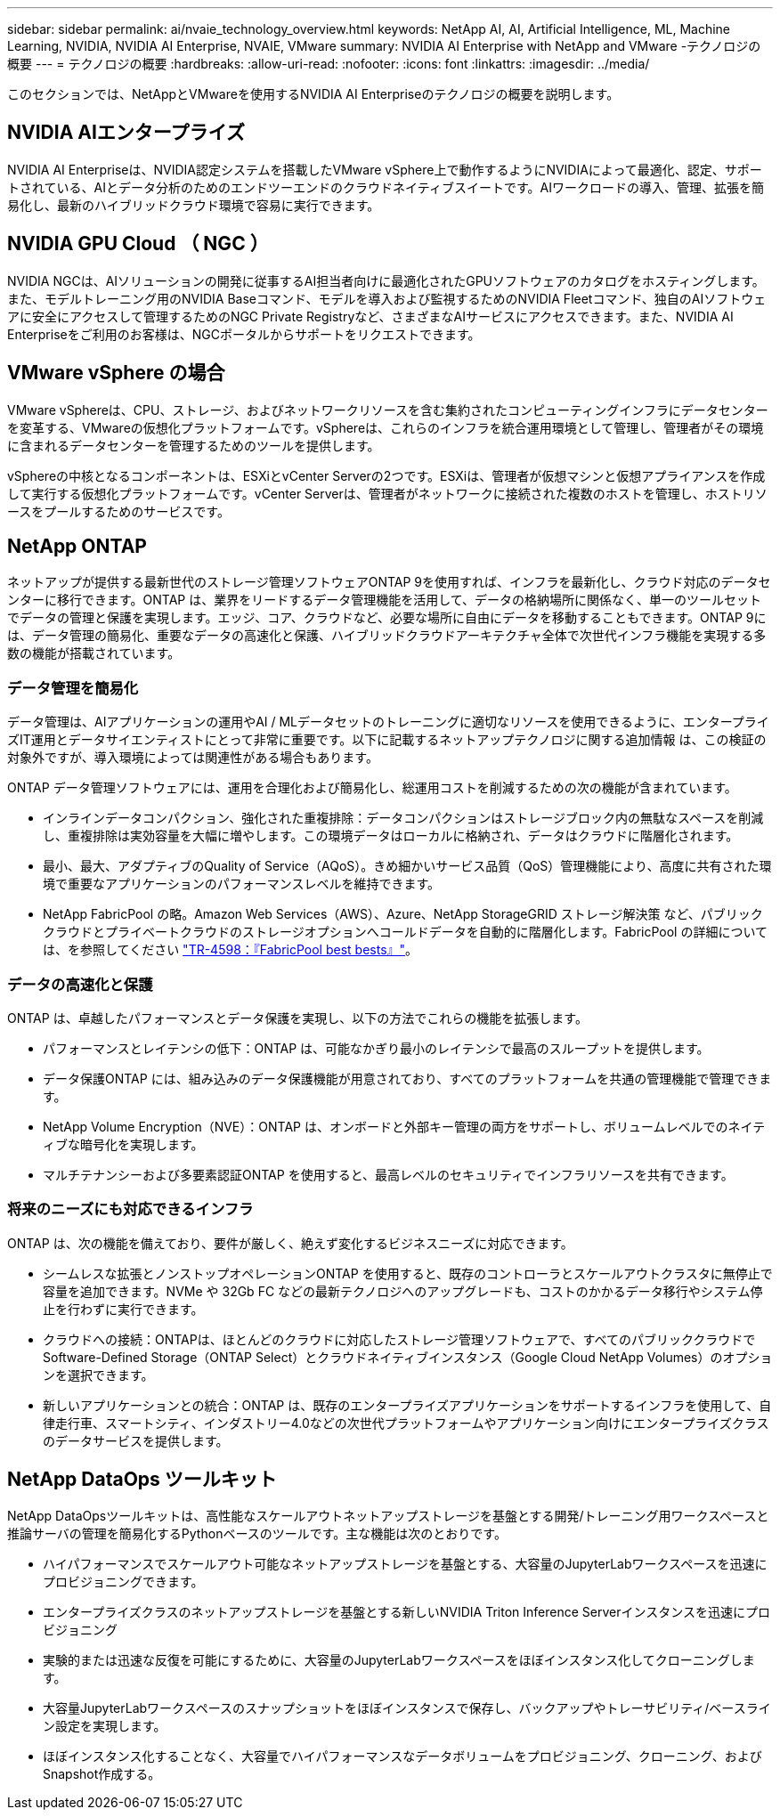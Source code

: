 ---
sidebar: sidebar 
permalink: ai/nvaie_technology_overview.html 
keywords: NetApp AI, AI, Artificial Intelligence, ML, Machine Learning, NVIDIA, NVIDIA AI Enterprise, NVAIE, VMware 
summary: NVIDIA AI Enterprise with NetApp and VMware -テクノロジの概要 
---
= テクノロジの概要
:hardbreaks:
:allow-uri-read: 
:nofooter: 
:icons: font
:linkattrs: 
:imagesdir: ../media/


[role="lead"]
このセクションでは、NetAppとVMwareを使用するNVIDIA AI Enterpriseのテクノロジの概要を説明します。



== NVIDIA AIエンタープライズ

NVIDIA AI Enterpriseは、NVIDIA認定システムを搭載したVMware vSphere上で動作するようにNVIDIAによって最適化、認定、サポートされている、AIとデータ分析のためのエンドツーエンドのクラウドネイティブスイートです。AIワークロードの導入、管理、拡張を簡易化し、最新のハイブリッドクラウド環境で容易に実行できます。



== NVIDIA GPU Cloud （ NGC ）

NVIDIA NGCは、AIソリューションの開発に従事するAI担当者向けに最適化されたGPUソフトウェアのカタログをホスティングします。また、モデルトレーニング用のNVIDIA Baseコマンド、モデルを導入および監視するためのNVIDIA Fleetコマンド、独自のAIソフトウェアに安全にアクセスして管理するためのNGC Private Registryなど、さまざまなAIサービスにアクセスできます。また、NVIDIA AI Enterpriseをご利用のお客様は、NGCポータルからサポートをリクエストできます。



== VMware vSphere の場合

VMware vSphereは、CPU、ストレージ、およびネットワークリソースを含む集約されたコンピューティングインフラにデータセンターを変革する、VMwareの仮想化プラットフォームです。vSphereは、これらのインフラを統合運用環境として管理し、管理者がその環境に含まれるデータセンターを管理するためのツールを提供します。

vSphereの中核となるコンポーネントは、ESXiとvCenter Serverの2つです。ESXiは、管理者が仮想マシンと仮想アプライアンスを作成して実行する仮想化プラットフォームです。vCenter Serverは、管理者がネットワークに接続された複数のホストを管理し、ホストリソースをプールするためのサービスです。



== NetApp ONTAP

ネットアップが提供する最新世代のストレージ管理ソフトウェアONTAP 9を使用すれば、インフラを最新化し、クラウド対応のデータセンターに移行できます。ONTAP は、業界をリードするデータ管理機能を活用して、データの格納場所に関係なく、単一のツールセットでデータの管理と保護を実現します。エッジ、コア、クラウドなど、必要な場所に自由にデータを移動することもできます。ONTAP 9には、データ管理の簡易化、重要なデータの高速化と保護、ハイブリッドクラウドアーキテクチャ全体で次世代インフラ機能を実現する多数の機能が搭載されています。



=== データ管理を簡易化

データ管理は、AIアプリケーションの運用やAI / MLデータセットのトレーニングに適切なリソースを使用できるように、エンタープライズIT運用とデータサイエンティストにとって非常に重要です。以下に記載するネットアップテクノロジに関する追加情報 は、この検証の対象外ですが、導入環境によっては関連性がある場合もあります。

ONTAP データ管理ソフトウェアには、運用を合理化および簡易化し、総運用コストを削減するための次の機能が含まれています。

* インラインデータコンパクション、強化された重複排除：データコンパクションはストレージブロック内の無駄なスペースを削減し、重複排除は実効容量を大幅に増やします。この環境データはローカルに格納され、データはクラウドに階層化されます。
* 最小、最大、アダプティブのQuality of Service（AQoS）。きめ細かいサービス品質（QoS）管理機能により、高度に共有された環境で重要なアプリケーションのパフォーマンスレベルを維持できます。
* NetApp FabricPool の略。Amazon Web Services（AWS）、Azure、NetApp StorageGRID ストレージ解決策 など、パブリッククラウドとプライベートクラウドのストレージオプションへコールドデータを自動的に階層化します。FabricPool の詳細については、を参照してください https://www.netapp.com/pdf.html?item=/media/17239-tr4598pdf.pdf["TR-4598：『FabricPool best bests』"^]。




=== データの高速化と保護

ONTAP は、卓越したパフォーマンスとデータ保護を実現し、以下の方法でこれらの機能を拡張します。

* パフォーマンスとレイテンシの低下：ONTAP は、可能なかぎり最小のレイテンシで最高のスループットを提供します。
* データ保護ONTAP には、組み込みのデータ保護機能が用意されており、すべてのプラットフォームを共通の管理機能で管理できます。
* NetApp Volume Encryption（NVE）：ONTAP は、オンボードと外部キー管理の両方をサポートし、ボリュームレベルでのネイティブな暗号化を実現します。
* マルチテナンシーおよび多要素認証ONTAP を使用すると、最高レベルのセキュリティでインフラリソースを共有できます。




=== 将来のニーズにも対応できるインフラ

ONTAP は、次の機能を備えており、要件が厳しく、絶えず変化するビジネスニーズに対応できます。

* シームレスな拡張とノンストップオペレーションONTAP を使用すると、既存のコントローラとスケールアウトクラスタに無停止で容量を追加できます。NVMe や 32Gb FC などの最新テクノロジへのアップグレードも、コストのかかるデータ移行やシステム停止を行わずに実行できます。
* クラウドへの接続：ONTAPは、ほとんどのクラウドに対応したストレージ管理ソフトウェアで、すべてのパブリッククラウドでSoftware-Defined Storage（ONTAP Select）とクラウドネイティブインスタンス（Google Cloud NetApp Volumes）のオプションを選択できます。
* 新しいアプリケーションとの統合：ONTAP は、既存のエンタープライズアプリケーションをサポートするインフラを使用して、自律走行車、スマートシティ、インダストリー4.0などの次世代プラットフォームやアプリケーション向けにエンタープライズクラスのデータサービスを提供します。




== NetApp DataOps ツールキット

NetApp DataOpsツールキットは、高性能なスケールアウトネットアップストレージを基盤とする開発/トレーニング用ワークスペースと推論サーバの管理を簡易化するPythonベースのツールです。主な機能は次のとおりです。

* ハイパフォーマンスでスケールアウト可能なネットアップストレージを基盤とする、大容量のJupyterLabワークスペースを迅速にプロビジョニングできます。
* エンタープライズクラスのネットアップストレージを基盤とする新しいNVIDIA Triton Inference Serverインスタンスを迅速にプロビジョニング
* 実験的または迅速な反復を可能にするために、大容量のJupyterLabワークスペースをほぼインスタンス化してクローニングします。
* 大容量JupyterLabワークスペースのスナップショットをほぼインスタンスで保存し、バックアップやトレーサビリティ/ベースライン設定を実現します。
* ほぼインスタンス化することなく、大容量でハイパフォーマンスなデータボリュームをプロビジョニング、クローニング、およびSnapshot作成する。

